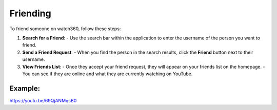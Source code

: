 Friending
========================

To friend someone on watch360, follow these steps:

1. **Search for a Friend**:
   - Use the search bar within the application to enter the username of the person you want to friend.

2. **Send a Friend Request**:
   - When you find the person in the search results, click the **Friend** button next to their username.

3. **View Friends List**:
   - Once they accept your friend request, they will appear on your friends list on the homepage.
   - You can see if they are online and what they are currently watching on YouTube.

Example:
---------
https://youtu.be/69QjANMqsB0
